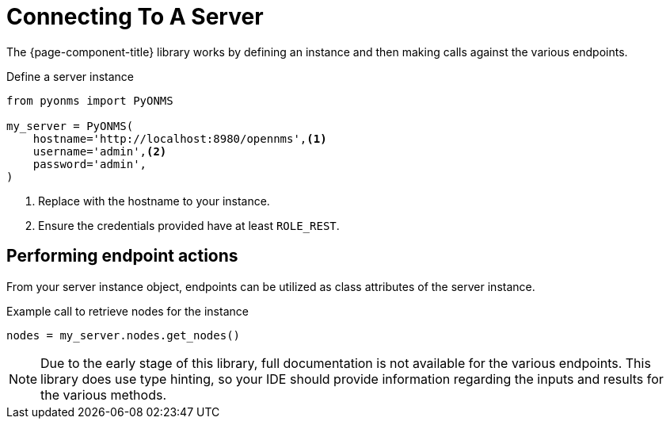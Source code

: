 
= Connecting To A Server

The {page-component-title} library works by defining an instance and then making calls against the various endpoints.

.Define a server instance
[source, python]
----
from pyonms import PyONMS

my_server = PyONMS(
    hostname='http://localhost:8980/opennms',<1>
    username='admin',<2>
    password='admin',
)
----
<1> Replace with the hostname to your instance.
<2> Ensure the credentials provided have at least `ROLE_REST`.

== Performing endpoint actions

From your server instance object, endpoints can be utilized as class attributes of the server instance.

.Example call to retrieve nodes for the instance
[source, python]
----
nodes = my_server.nodes.get_nodes()
----

NOTE: Due to the early stage of this library, full documentation is not available for the various endpoints.
This library does use type hinting, so your IDE should provide information regarding the inputs and results for the various methods.
